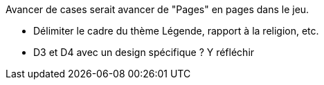 Avancer de cases serait avancer de "Pages" en pages dans le jeu.

- Délimiter le cadre du thème Légende, rapport à la religion, etc. 

- D3 et D4 avec un design spécifique ? Y réfléchir 
